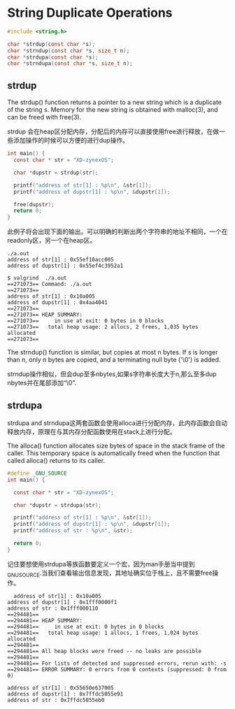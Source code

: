 * String Duplicate Operations

#+begin_src c
  #include <string.h>

  char *strdup(const char *s);
  char *strndup(const char *s, size_t n);
  char *strdupa(const char *s);
  char *strndupa(const char *s, size_t n);
#+end_src
** strdup
The  strdup()  function returns a pointer to a new string which is a duplicate of the string s.  Memory for the new  string  is obtained with malloc(3), and can be freed with free(3).

strdup 会在heap区分配内存，分配后的内存可以直接使用free进行释放，在做一些添加操作的时候可以方便的进行dup操作。

#+begin_src c
  int main() {
  	const char * str = "XD-zynexOS";

  	char *dupstr = strdup(str);

  	printf("address of str[1] : %p\n", &str[1]);
  	printf("address of dupstr[1] : %p\n", &dupstr[1]);

  	free(dupstr);
  	return 0;
  }
#+end_src
此例子将会出现下面的输出。可以明确的判断出两个字符串的地址不相同，一个在readonly区，另一个在heap区。
#+begin_src
./a.out
address of str[1] : 0x55ef10acc005
address of dupstr[1] : 0x55ef4c3952a1

$ valgrind  ./a.out
==271073== Command: ./a.out
==271073== 
address of str[1] : 0x10a005
address of dupstr[1] : 0x4aa4041
==271073== 
==271073== HEAP SUMMARY:
==271073==     in use at exit: 0 bytes in 0 blocks
==271073==   total heap usage: 2 allocs, 2 frees, 1,035 bytes allocated
==271073== 
#+end_src


The  strndup() function is similar, but copies at most n bytes. If s is longer than n, only n bytes are copied, and a terminating null byte ('\0') is added.

strndup操作相似，但会dup至多nbytes,如果s字符串长度大于n,那么至多dup nbytes并在尾部添加“\0".

** strdupa
strdupa and strndupa这两套函数会使用alloca进行分配内存，此内存函数会自动释放内存，原理在与其内存分配函数使用在stack上进行分配。

 The  alloca()  function  allocates  size  bytes of space in the stack frame of the caller.  This temporary space  is  automatically  freed  when the function that called alloca() returns to its caller.

 
#+begin_src c
  #define _GNU_SOURCE
  int main() {

  	const char * str = "XD-zynexOS";

  	char *dupstr = strdupa(str);

  	printf("address of str[1] : %p\n", &str[1]);
  	printf("address of dupstr[1] : %p\n", &dupstr[1]);
  	printf("address of str : %p\n", &str);

  	return 0;
  }
#+end_src

记住要想使用strdupa等族函数要定义一个宏，因为man手册当中提到_GNU_SOURCE.当我们查看输出信息发现，其地址确实位于栈上，且不需要free操作。

#+begin_src
  address of str[1] : 0x10a005
address of dupstr[1] : 0x1fff0000f1
address of str : 0x1fff000110
==294481== 
==294481== HEAP SUMMARY:
==294481==     in use at exit: 0 bytes in 0 blocks
==294481==   total heap usage: 1 allocs, 1 frees, 1,024 bytes allocated
==294481== 
==294481== All heap blocks were freed -- no leaks are possible
==294481== 
==294481== For lists of detected and suppressed errors, rerun with: -s
==294481== ERROR SUMMARY: 0 errors from 0 contexts (suppressed: 0 from 0)
  
address of str[1] : 0x55650e637005
address of dupstr[1] : 0x7ffdc5055e91
address of str : 0x7ffdc5055eb0
#+end_src
